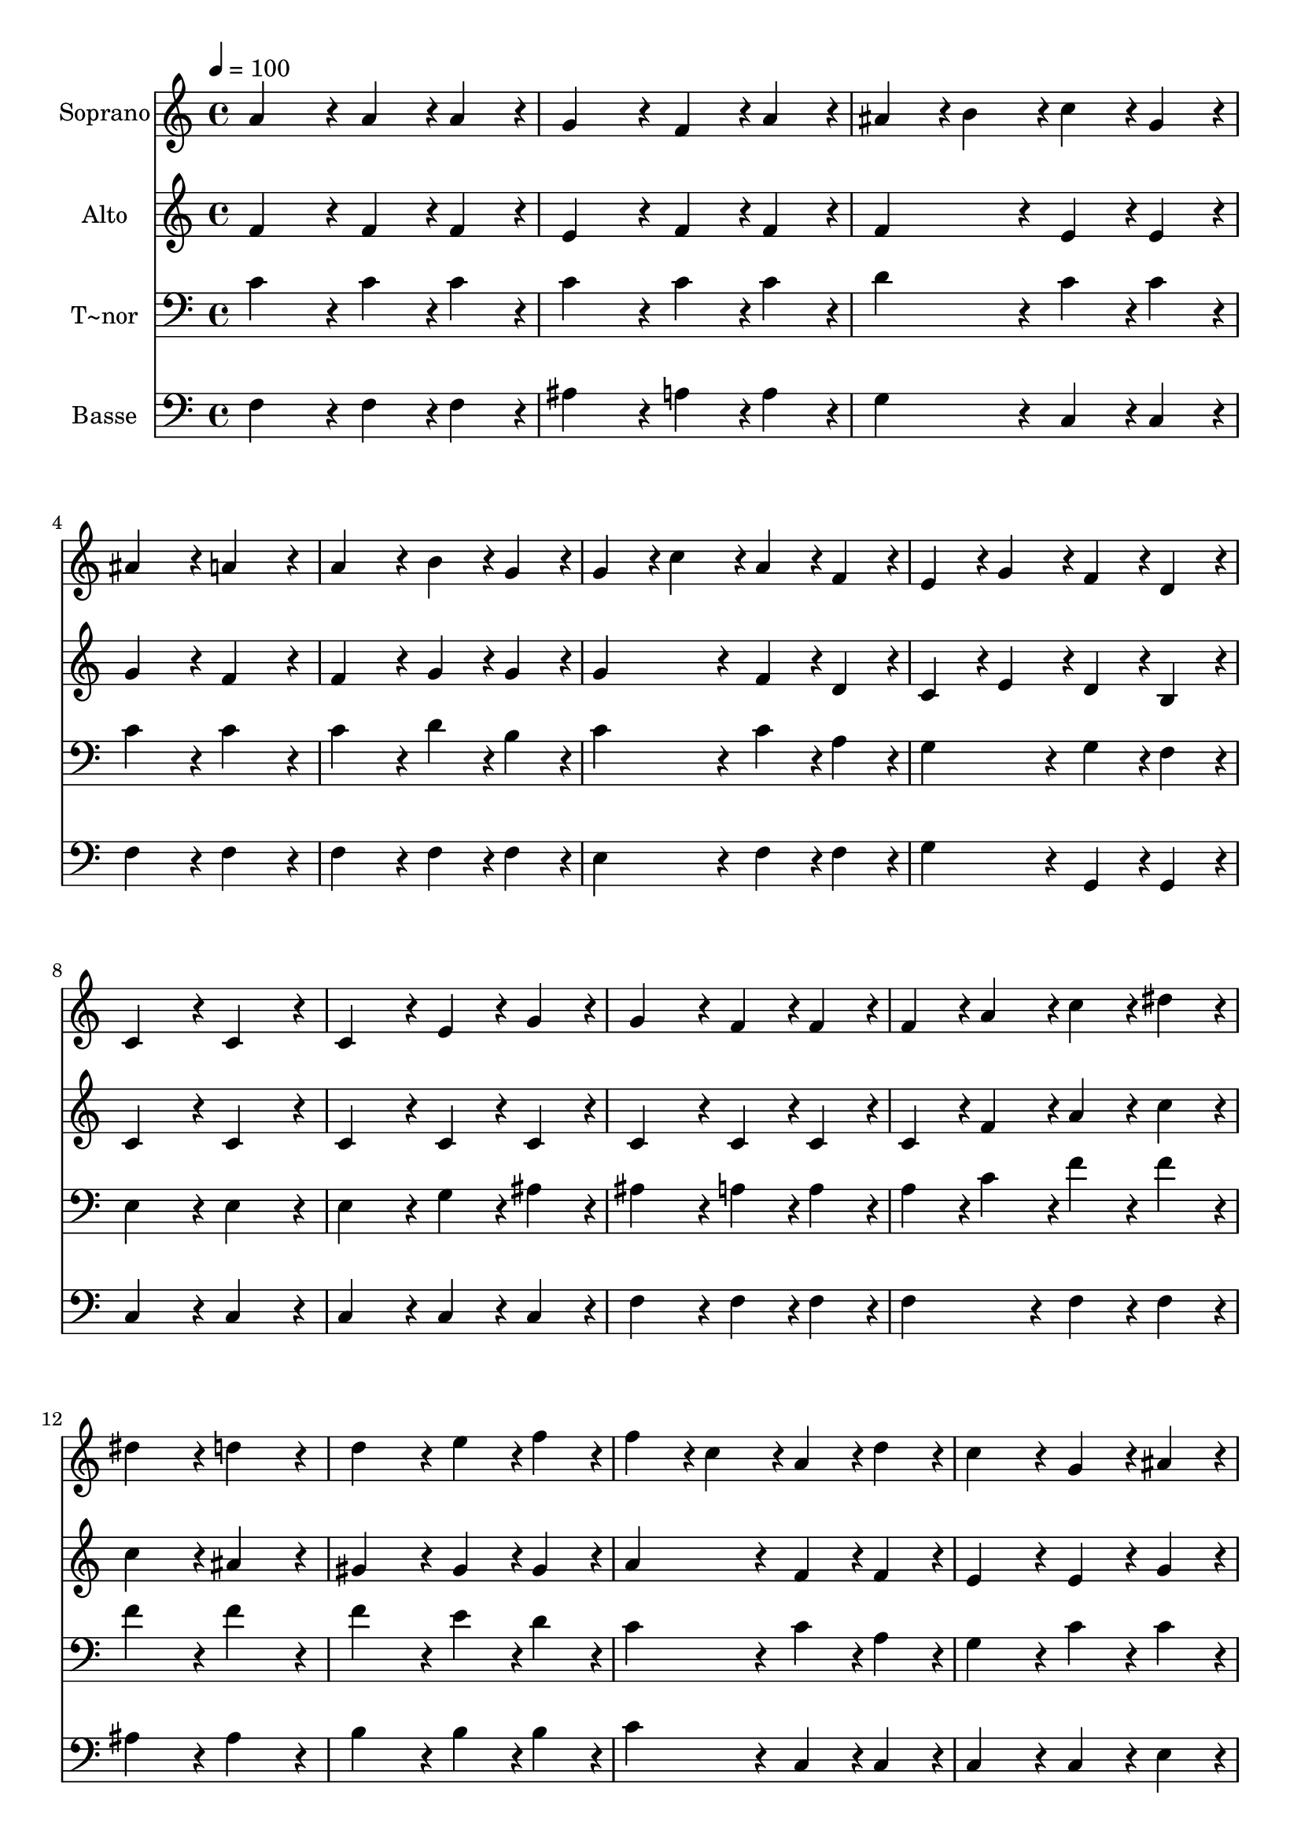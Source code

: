 % Lily was here -- automatically converted by c:/Program Files (x86)/LilyPond/usr/bin/midi2ly.py from output/065.mid
\version "2.14.0"

\layout {
  \context {
    \Voice
    \remove "Note_heads_engraver"
    \consists "Completion_heads_engraver"
    \remove "Rest_engraver"
    \consists "Completion_rest_engraver"
  }
}

trackAchannelA = {
  
  \time 4/4 
  
  \tempo 4 = 100 
  
}

trackA = <<
  \context Voice = voiceA \trackAchannelA
>>


trackBchannelA = {
  
  \set Staff.instrumentName = "Soprano"
  
  \time 4/4 
  
  \tempo 4 = 100 
  
}

trackBchannelB = \relative c {
  a''4*172/96 r4*20/96 a4*86/96 r4*10/96 a4*86/96 r4*10/96 
  | % 2
  g4*172/96 r4*20/96 f4*86/96 r4*10/96 a4*86/96 r4*10/96 
  | % 3
  ais4*86/96 r4*10/96 b4*86/96 r4*10/96 c4*86/96 r4*10/96 g4*86/96 
  r4*10/96 
  | % 4
  ais4*172/96 r4*20/96 a4*172/96 r4*20/96 
  | % 5
  a4*172/96 r4*20/96 b4*86/96 r4*10/96 g4*86/96 r4*10/96 
  | % 6
  g4*86/96 r4*10/96 c4*86/96 r4*10/96 a4*86/96 r4*10/96 f4*86/96 
  r4*10/96 
  | % 7
  e4*86/96 r4*10/96 g4*86/96 r4*10/96 f4*86/96 r4*10/96 d4*86/96 
  r4*10/96 
  | % 8
  c4*172/96 r4*20/96 c4*172/96 r4*20/96 
  | % 9
  c4*172/96 r4*20/96 e4*86/96 r4*10/96 g4*86/96 r4*10/96 
  | % 10
  g4*172/96 r4*20/96 f4*86/96 r4*10/96 f4*86/96 r4*10/96 
  | % 11
  f4*86/96 r4*10/96 a4*86/96 r4*10/96 c4*86/96 r4*10/96 dis4*86/96 
  r4*10/96 
  | % 12
  dis4*172/96 r4*20/96 d4*172/96 r4*20/96 
  | % 13
  d4*172/96 r4*20/96 e4*86/96 r4*10/96 f4*86/96 r4*10/96 
  | % 14
  f4*86/96 r4*10/96 c4*86/96 r4*10/96 a4*86/96 r4*10/96 d4*86/96 
  r4*10/96 
  | % 15
  c4*172/96 r4*20/96 g4*86/96 r4*10/96 ais4*86/96 r4*10/96 
  | % 16
  a128*115 r128*13 
  | % 17
  f'4*172/96 r4*20/96 e4*86/96 r4*10/96 d4*86/96 r4*10/96 
  | % 18
  d4*86/96 r4*10/96 c4*86/96 r4*10/96 f,4*86/96 r4*10/96 ais4*86/96 
  r4*10/96 
  | % 19
  a4*172/96 r4*20/96 g4*151/96 r4*17/96 f128*7 r128 
  | % 20
  f128*115 
}

trackB = <<
  \context Voice = voiceA \trackBchannelA
  \context Voice = voiceB \trackBchannelB
>>


trackCchannelA = {
  
  \set Staff.instrumentName = "Alto"
  
  \time 4/4 
  
  \tempo 4 = 100 
  
}

trackCchannelB = \relative c {
  f'4*172/96 r4*20/96 f4*86/96 r4*10/96 f4*86/96 r4*10/96 
  | % 2
  e4*172/96 r4*20/96 f4*86/96 r4*10/96 f4*86/96 r4*10/96 
  | % 3
  f4*172/96 r4*20/96 e4*86/96 r4*10/96 e4*86/96 r4*10/96 
  | % 4
  g4*172/96 r4*20/96 f4*172/96 r4*20/96 
  | % 5
  f4*172/96 r4*20/96 g4*86/96 r4*10/96 g4*86/96 r4*10/96 
  | % 6
  g4*172/96 r4*20/96 f4*86/96 r4*10/96 d4*86/96 r4*10/96 
  | % 7
  c4*86/96 r4*10/96 e4*86/96 r4*10/96 d4*86/96 r4*10/96 b4*86/96 
  r4*10/96 
  | % 8
  c4*172/96 r4*20/96 c4*172/96 r4*20/96 
  | % 9
  c4*172/96 r4*20/96 c4*86/96 r4*10/96 c4*86/96 r4*10/96 
  | % 10
  c4*172/96 r4*20/96 c4*86/96 r4*10/96 c4*86/96 r4*10/96 
  | % 11
  c4*86/96 r4*10/96 f4*86/96 r4*10/96 a4*86/96 r4*10/96 c4*86/96 
  r4*10/96 
  | % 12
  c4*172/96 r4*20/96 ais4*172/96 r4*20/96 
  | % 13
  gis4*172/96 r4*20/96 gis4*86/96 r4*10/96 gis4*86/96 r4*10/96 
  | % 14
  a4*172/96 r4*20/96 f4*86/96 r4*10/96 f4*86/96 r4*10/96 
  | % 15
  e4*172/96 r4*20/96 e4*86/96 r4*10/96 g4*86/96 r4*10/96 
  | % 16
  f128*115 r128*13 
  | % 17
  f4*172/96 r4*20/96 f4*86/96 r4*10/96 f4*86/96 r4*10/96 
  | % 18
  f4*172/96 r4*20/96 f4*86/96 r4*10/96 f4*86/96 r4*10/96 
  | % 19
  f4*172/96 r4*20/96 e4*151/96 r4*17/96 c128*7 r128 
  | % 20
  c128*115 
}

trackC = <<
  \context Voice = voiceA \trackCchannelA
  \context Voice = voiceB \trackCchannelB
>>


trackDchannelA = {
  
  \set Staff.instrumentName = "T~nor"
  
  \time 4/4 
  
  \tempo 4 = 100 
  
}

trackDchannelB = \relative c {
  c'4*172/96 r4*20/96 c4*86/96 r4*10/96 c4*86/96 r4*10/96 
  | % 2
  c4*172/96 r4*20/96 c4*86/96 r4*10/96 c4*86/96 r4*10/96 
  | % 3
  d4*172/96 r4*20/96 c4*86/96 r4*10/96 c4*86/96 r4*10/96 
  | % 4
  c4*172/96 r4*20/96 c4*172/96 r4*20/96 
  | % 5
  c4*172/96 r4*20/96 d4*86/96 r4*10/96 b4*86/96 r4*10/96 
  | % 6
  c4*172/96 r4*20/96 c4*86/96 r4*10/96 a4*86/96 r4*10/96 
  | % 7
  g4*172/96 r4*20/96 g4*86/96 r4*10/96 f4*86/96 r4*10/96 
  | % 8
  e4*172/96 r4*20/96 e4*172/96 r4*20/96 
  | % 9
  e4*172/96 r4*20/96 g4*86/96 r4*10/96 ais4*86/96 r4*10/96 
  | % 10
  ais4*172/96 r4*20/96 a4*86/96 r4*10/96 a4*86/96 r4*10/96 
  | % 11
  a4*86/96 r4*10/96 c4*86/96 r4*10/96 f4*86/96 r4*10/96 f4*86/96 
  r4*10/96 
  | % 12
  f4*172/96 r4*20/96 f4*172/96 r4*20/96 
  | % 13
  f4*172/96 r4*20/96 e4*86/96 r4*10/96 d4*86/96 r4*10/96 
  | % 14
  c4*172/96 r4*20/96 c4*86/96 r4*10/96 a4*86/96 r4*10/96 
  | % 15
  g4*172/96 r4*20/96 c4*86/96 r4*10/96 c4*86/96 r4*10/96 
  | % 16
  c128*115 r128*13 
  | % 17
  d4*172/96 r4*20/96 c4*86/96 r4*10/96 ais4*86/96 r4*10/96 
  | % 18
  a4*172/96 r4*20/96 a4*86/96 r4*10/96 d4*86/96 r4*10/96 
  | % 19
  c4*172/96 r4*20/96 ais4*151/96 r4*17/96 a128*7 r128 
  | % 20
  a128*115 
}

trackD = <<

  \clef bass
  
  \context Voice = voiceA \trackDchannelA
  \context Voice = voiceB \trackDchannelB
>>


trackEchannelA = {
  
  \set Staff.instrumentName = "Basse"
  
  \time 4/4 
  
  \tempo 4 = 100 
  
}

trackEchannelB = \relative c {
  f4*172/96 r4*20/96 f4*86/96 r4*10/96 f4*86/96 r4*10/96 
  | % 2
  ais4*172/96 r4*20/96 a4*86/96 r4*10/96 a4*86/96 r4*10/96 
  | % 3
  g4*172/96 r4*20/96 c,4*86/96 r4*10/96 c4*86/96 r4*10/96 
  | % 4
  f4*172/96 r4*20/96 f4*172/96 r4*20/96 
  | % 5
  f4*172/96 r4*20/96 f4*86/96 r4*10/96 f4*86/96 r4*10/96 
  | % 6
  e4*172/96 r4*20/96 f4*86/96 r4*10/96 f4*86/96 r4*10/96 
  | % 7
  g4*172/96 r4*20/96 g,4*86/96 r4*10/96 g4*86/96 r4*10/96 
  | % 8
  c4*172/96 r4*20/96 c4*172/96 r4*20/96 
  | % 9
  c4*172/96 r4*20/96 c4*86/96 r4*10/96 c4*86/96 r4*10/96 
  | % 10
  f4*172/96 r4*20/96 f4*86/96 r4*10/96 f4*86/96 r4*10/96 
  | % 11
  f4*172/96 r4*20/96 f4*86/96 r4*10/96 f4*86/96 r4*10/96 
  | % 12
  ais4*172/96 r4*20/96 ais4*172/96 r4*20/96 
  | % 13
  b4*172/96 r4*20/96 b4*86/96 r4*10/96 b4*86/96 r4*10/96 
  | % 14
  c4*172/96 r4*20/96 c,4*86/96 r4*10/96 c4*86/96 r4*10/96 
  | % 15
  c4*172/96 r4*20/96 c4*86/96 r4*10/96 e4*86/96 r4*10/96 
  | % 16
  f128*115 r128*13 
  | % 17
  ais,4*172/96 r4*20/96 ais4*86/96 r4*10/96 ais4*86/96 r4*10/96 
  | % 18
  c4*172/96 r4*20/96 d4*86/96 r4*10/96 g,4*86/96 r4*10/96 
  | % 19
  c4*172/96 r4*20/96 c4*151/96 r4*17/96 <f f, >128*7 r128 
  | % 20
  <f, f' >128*115 
}

trackE = <<

  \clef bass
  
  \context Voice = voiceA \trackEchannelA
  \context Voice = voiceB \trackEchannelB
>>


\score {
  <<
    \context Staff=trackB \trackA
    \context Staff=trackB \trackB
    \context Staff=trackC \trackA
    \context Staff=trackC \trackC
    \context Staff=trackD \trackA
    \context Staff=trackD \trackD
    \context Staff=trackE \trackA
    \context Staff=trackE \trackE
  >>
  \layout {}
  \midi {}
}
